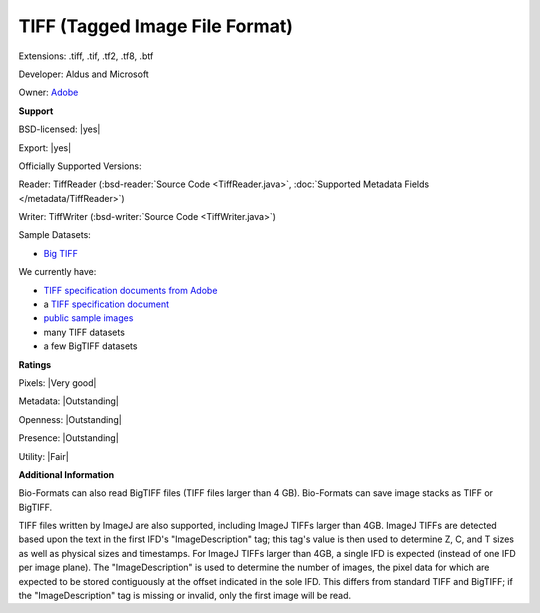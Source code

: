 .. index:: TIFF (Tagged Image File Format)
.. index:: .tiff, .tif, .tf2, .tf8, .btf

TIFF (Tagged Image File Format)
===============================================================================

Extensions: .tiff, .tif, .tf2, .tf8, .btf

Developer: Aldus and Microsoft

Owner: `Adobe <https://www.adobe.com>`_

**Support**


BSD-licensed: |yes|

Export: |yes|

Officially Supported Versions: 

Reader: TiffReader (:bsd-reader:`Source Code <TiffReader.java>`, :doc:`Supported Metadata Fields </metadata/TiffReader>`)

Writer: TiffWriter (:bsd-writer:`Source Code <TiffWriter.java>`)


Sample Datasets:

- `Big TIFF <https://www.awaresystems.be/imaging/tiff/bigtiff.html#samples>`_

We currently have:

* `TIFF specification documents from Adobe <https://www.adobe.io/open/standards/TIFF.html>`_ 
* a `TIFF specification document <https://www.awaresystems.be/imaging/tiff.html>`_ 
* `public sample images <https://downloads.openmicroscopy.org/images/TIFF/>`__
* many TIFF datasets 
* a few BigTIFF datasets



**Ratings**


Pixels: |Very good|

Metadata: |Outstanding|

Openness: |Outstanding|

Presence: |Outstanding|

Utility: |Fair|

**Additional Information**


Bio-Formats can also read BigTIFF files (TIFF files larger than 4 GB). 
Bio-Formats can save image stacks as TIFF or BigTIFF. 

TIFF files written by ImageJ are also supported, including ImageJ TIFFs larger 
than 4GB.  ImageJ TIFFs are detected based upon the text in the first IFD's 
"ImageDescription" tag; this tag's value is then used to determine Z, C, and T 
sizes as well as physical sizes and timestamps.  For ImageJ TIFFs larger than 
4GB, a single IFD is expected (instead of one IFD per image plane).  The 
"ImageDescription" is used to determine the number of images, the pixel data 
for which are expected to be stored contiguously at the offset indicated in 
the sole IFD.  This differs from standard TIFF and BigTIFF; if the 
"ImageDescription" tag is missing or invalid, only the first image will be 
read. 

.. seealso:: 
  `TIFF technical overview <https://www.awaresystems.be/imaging/tiff/faq.html#q3>`_ 
  `BigTIFF technical overview <https://www.awaresystems.be/imaging/tiff/bigtiff.html>`_ 
  `ImageJ TIFF overview <https://imagej.net/TIFF>`_ 
  `Source code for ImageJ's native TIFF reader <https://imagej.nih.gov/ij/developer/source/ij/io/TiffDecoder.java.html>`_
